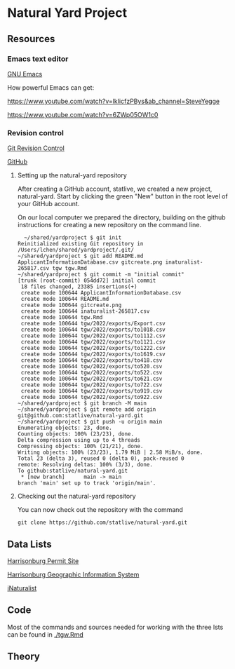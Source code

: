 * Natural Yard Project

** Resources
*** Emacs text editor
[[https://www.gnu.org/software/emacs/][GNU Emacs]]

How powerful Emacs can get: 

https://www.youtube.com/watch?v=lkIicfzPBys&ab_channel=SteveYegge

https://www.youtube.com/watch?v=6ZWp05OW1c0

*** Revision control

[[https://git-scm.com/docs/gittutorial][Git Revision Control]]

[[https://github.com/][GitHub]]

**** Setting up the natural-yard repository

After creating a GitHub account, statlive, we created a new project, natural-yard. Start by clicking the green "New" button in the root level of your GitHub account.
[[./gitcreate.png]]

On our local computer we prepared the directory, building on the github instructions for creating a new repository on the command line.

#+begin_src
  ~/shared/yardproject $ git init
Reinitialized existing Git repository in /Users/lchen/shared/yardproject/.git/
~/shared/yardproject $ git add README.md ApplicantInformationDatabase.csv gitcreate.png inaturalist-265817.csv tgw tgw.Rmd 
~/shared/yardproject $ git commit -m "initial commit"
[trunk (root-commit) 054dd72] initial commit
 18 files changed, 23385 insertions(+)
 create mode 100644 ApplicantInformationDatabase.csv
 create mode 100644 README.md
 create mode 100644 gitcreate.png
 create mode 100644 inaturalist-265817.csv
 create mode 100644 tgw.Rmd
 create mode 100644 tgw/2022/exports/Export.csv
 create mode 100644 tgw/2022/exports/to1018.csv
 create mode 100644 tgw/2022/exports/to1112.csv
 create mode 100644 tgw/2022/exports/to1121.csv
 create mode 100644 tgw/2022/exports/to1222.csv
 create mode 100644 tgw/2022/exports/to1619.csv
 create mode 100644 tgw/2022/exports/to418.csv
 create mode 100644 tgw/2022/exports/to520.csv
 create mode 100644 tgw/2022/exports/to522.csv
 create mode 100644 tgw/2022/exports/to621.csv
 create mode 100644 tgw/2022/exports/to722.csv
 create mode 100644 tgw/2022/exports/to919.csv
 create mode 100644 tgw/2022/exports/to922.csv
~/shared/yardproject $ git branch -M main
~/shared/yardproject $ git remote add origin git@github.com:statlive/natural-yard.git
~/shared/yardproject $ git push -u origin main
Enumerating objects: 23, done.
Counting objects: 100% (23/23), done.
Delta compression using up to 4 threads
Compressing objects: 100% (21/21), done.
Writing objects: 100% (23/23), 1.79 MiB | 2.58 MiB/s, done.
Total 23 (delta 3), reused 0 (delta 0), pack-reused 0
remote: Resolving deltas: 100% (3/3), done.        
To github:statlive/natural-yard.git
 * [new branch]      main -> main
branch 'main' set up to track 'origin/main'.
#+end_src

**** Checking out the natural-yard repository

You can now check out the repository with the command

#+begin_src 
git clone https://github.com/statlive/natural-yard.git
#+end_src

** Data Lists

[[https://permits.harrisonburgva.gov/default.aspx][Harrisonburg Permit Site]]

[[https://www.harrisonburgva.gov/GIS][Harrisonburg Geographic Information System]]

[[https://www.inaturalist.org/][iNaturalist]]

** Code

Most of the commands and sources needed for working with the three lsts can be found in [[./tgw.Rmd]]

** Theory

